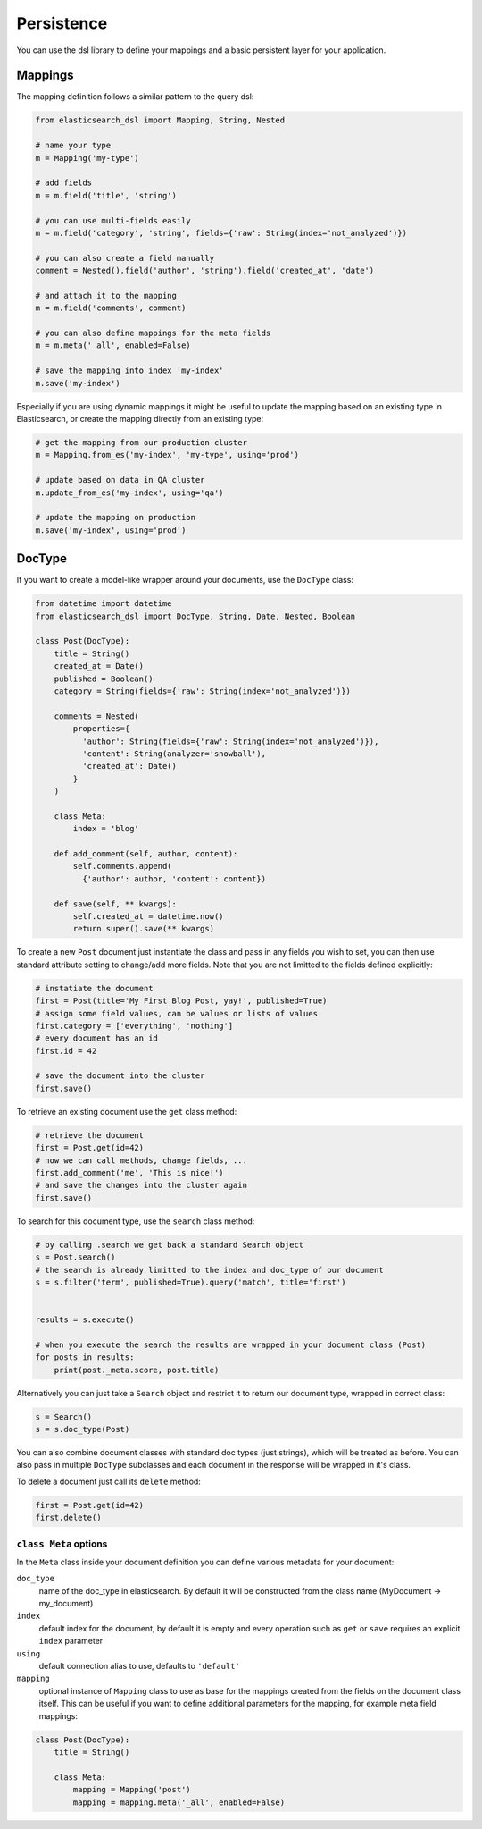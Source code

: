 .. _persistence:

Persistence
===========

You can use the dsl library to define your mappings and a basic persistent
layer for your application.

Mappings
--------

The mapping definition follows a similar pattern to the query dsl:

.. code:: python

    from elasticsearch_dsl import Mapping, String, Nested

    # name your type
    m = Mapping('my-type')

    # add fields
    m = m.field('title', 'string')

    # you can use multi-fields easily
    m = m.field('category', 'string', fields={'raw': String(index='not_analyzed')})

    # you can also create a field manually
    comment = Nested().field('author', 'string').field('created_at', 'date')

    # and attach it to the mapping
    m = m.field('comments', comment)

    # you can also define mappings for the meta fields
    m = m.meta('_all', enabled=False)
 
    # save the mapping into index 'my-index'
    m.save('my-index')

Especially if you are using dynamic mappings it might be useful to update the
mapping based on an existing type in Elasticsearch, or create the mapping
directly from an existing type:

.. code:: python

    # get the mapping from our production cluster
    m = Mapping.from_es('my-index', 'my-type', using='prod')

    # update based on data in QA cluster
    m.update_from_es('my-index', using='qa')

    # update the mapping on production
    m.save('my-index', using='prod')

DocType
-------

If you want to create a model-like wrapper around your documents, use the
``DocType`` class:

.. code:: python

    from datetime import datetime
    from elasticsearch_dsl import DocType, String, Date, Nested, Boolean

    class Post(DocType):
        title = String()
        created_at = Date()
        published = Boolean()
        category = String(fields={'raw': String(index='not_analyzed')})

        comments = Nested(
            properties={
              'author': String(fields={'raw': String(index='not_analyzed')}),
              'content': String(analyzer='snowball'),
              'created_at': Date()
            }
        )

        class Meta:
            index = 'blog'

        def add_comment(self, author, content):
            self.comments.append(
              {'author': author, 'content': content})

        def save(self, ** kwargs):
            self.created_at = datetime.now()
            return super().save(** kwargs)

To create a new ``Post`` document just instantiate the class and pass in any
fields you wish to set, you can then use standard attribute setting to
change/add more fields. Note that you are not limitted to the fields defined
explicitly:

.. code:: python

    # instatiate the document
    first = Post(title='My First Blog Post, yay!', published=True)
    # assign some field values, can be values or lists of values
    first.category = ['everything', 'nothing']
    # every document has an id
    first.id = 42

    # save the document into the cluster
    first.save()

To retrieve an existing document use the ``get`` class method:

.. code:: python

    # retrieve the document
    first = Post.get(id=42)
    # now we can call methods, change fields, ...
    first.add_comment('me', 'This is nice!')
    # and save the changes into the cluster again
    first.save()
 
To search for this document type, use the ``search`` class method:

.. code:: python

    # by calling .search we get back a standard Search object
    s = Post.search()
    # the search is already limitted to the index and doc_type of our document
    s = s.filter('term', published=True).query('match', title='first')


    results = s.execute()

    # when you execute the search the results are wrapped in your document class (Post)
    for posts in results:
        print(post._meta.score, post.title)

Alternatively you can just take a ``Search`` object and restrict it to return
our document type, wrapped in correct class:

.. code:: python

    s = Search()
    s = s.doc_type(Post)

You can also combine document classes with standard doc types (just strings),
which will be treated as before. You can also pass in multiple ``DocType``
subclasses and each document in the response will be wrapped in it's class.

To delete a document just call its ``delete`` method:

.. code:: python

    first = Post.get(id=42)
    first.delete()

``class Meta`` options
~~~~~~~~~~~~~~~~~~~~~~

In the ``Meta`` class inside your document definition you can define various
metadata for your document:

``doc_type``
  name of the doc_type in elasticsearch. By default it will be constructed from
  the class name (MyDocument -> my_document)

``index``
  default index for the document, by default it is empty and every operation
  such as ``get`` or ``save`` requires an explicit ``index`` parameter

``using``
  default connection alias to use, defaults to ``'default'``

``mapping``
  optional instance of ``Mapping`` class to use as base for the mappings
  created from the fields on the document class itself. This can be useful if
  you want to define additional parameters for the mapping, for example meta
  field mappings:

.. code:: python

    class Post(DocType):
        title = String()

        class Meta:
            mapping = Mapping('post')
            mapping = mapping.meta('_all', enabled=False)

